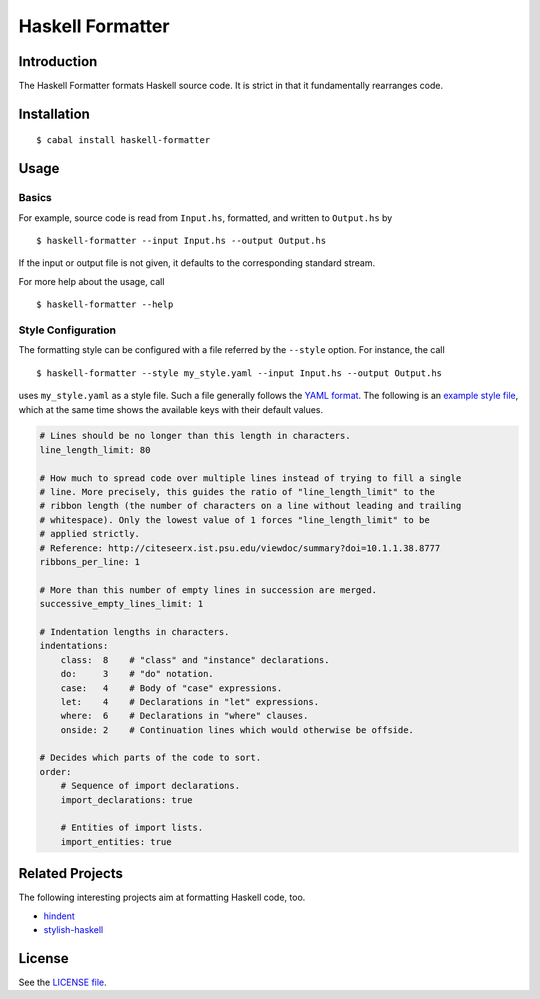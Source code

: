 =================
Haskell Formatter
=================

Introduction
============

The Haskell Formatter formats Haskell source code. It is strict in that it fundamentally rearranges code.

Installation
============

::

    $ cabal install haskell-formatter

Usage
=====

Basics
------

For example, source code is read from ``Input.hs``, formatted, and written to ``Output.hs`` by

::

    $ haskell-formatter --input Input.hs --output Output.hs

If the input or output file is not given, it defaults to the corresponding standard stream.

For more help about the usage, call

::

    $ haskell-formatter --help

Style Configuration
-------------------

The formatting style can be configured with a file referred by the ``--style`` option. For instance, the call

::

    $ haskell-formatter --style my_style.yaml --input Input.hs --output Output.hs

uses ``my_style.yaml`` as a style file. Such a file generally follows the `YAML format <http://en.wikipedia.org/wiki/YAML>`_. The following is an `example style file <testsuite/resources/examples/default_style.yaml>`_, which at the same time shows the available keys with their default values.

.. GitHub does currently not allow to include files with the reStructuredText directive ``include`` (https://github.com/github/markup/issues/172).

   Thus, the file content is replicated here. There is a test which checks that the strings of both sources are equal.

.. code:: yaml

    # Lines should be no longer than this length in characters.
    line_length_limit: 80
    
    # How much to spread code over multiple lines instead of trying to fill a single
    # line. More precisely, this guides the ratio of "line_length_limit" to the
    # ribbon length (the number of characters on a line without leading and trailing
    # whitespace). Only the lowest value of 1 forces "line_length_limit" to be
    # applied strictly.
    # Reference: http://citeseerx.ist.psu.edu/viewdoc/summary?doi=10.1.1.38.8777
    ribbons_per_line: 1
    
    # More than this number of empty lines in succession are merged.
    successive_empty_lines_limit: 1
    
    # Indentation lengths in characters.
    indentations:
        class:  8    # "class" and "instance" declarations.
        do:     3    # "do" notation. 
        case:   4    # Body of "case" expressions.
        let:    4    # Declarations in "let" expressions.
        where:  6    # Declarations in "where" clauses.
        onside: 2    # Continuation lines which would otherwise be offside.
    
    # Decides which parts of the code to sort.
    order:
        # Sequence of import declarations.
        import_declarations: true
    
        # Entities of import lists.
        import_entities: true

Related Projects
================

The following interesting projects aim at formatting Haskell code, too.

* `hindent <https://github.com/chrisdone/hindent>`_
* `stylish-haskell <https://github.com/jaspervdj/stylish-haskell>`_

License
=======

See the `LICENSE file <LICENSE>`_.
